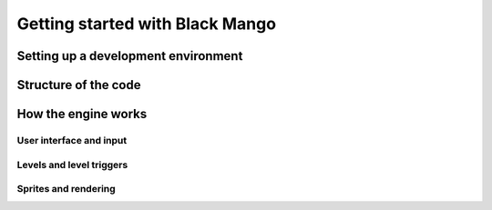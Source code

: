 Getting started with Black Mango
================================

Setting up a development environment
------------------------------------

Structure of the code
---------------------

How the engine works
--------------------

User interface and input
~~~~~~~~~~~~~~~~~~~~~~~~

Levels and level triggers
~~~~~~~~~~~~~~~~~~~~~~~~~

Sprites and rendering
~~~~~~~~~~~~~~~~~~~~~